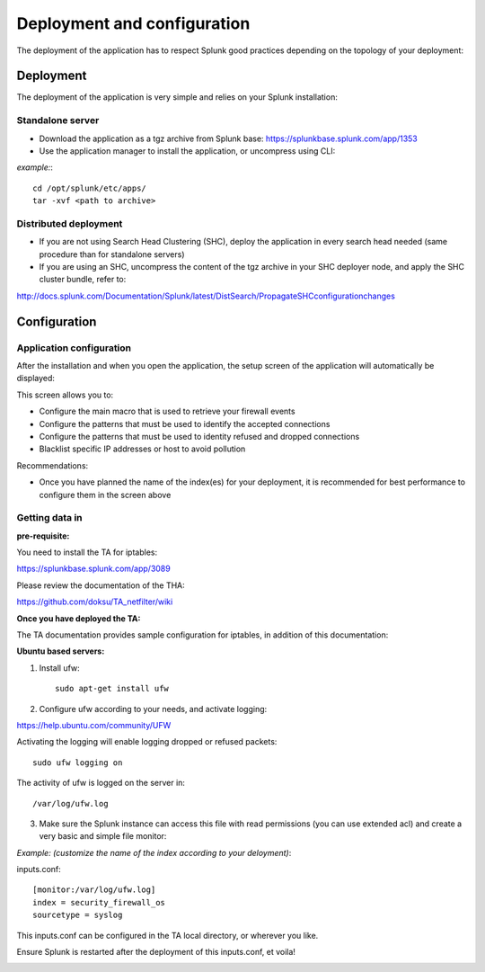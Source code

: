 ############################
Deployment and configuration
############################

The deployment of the application has to respect Splunk good practices depending on the topology of your deployment:

==========
Deployment
==========

The deployment of the application is very simple and relies on your Splunk installation:

-----------------
Standalone server
-----------------

- Download the application as a tgz archive from Splunk base: https://splunkbase.splunk.com/app/1353

- Use the application manager to install the application, or uncompress using CLI:

*example:*::

    cd /opt/splunk/etc/apps/
    tar -xvf <path to archive>

----------------------
Distributed deployment
----------------------

- If you are not using Search Head Clustering (SHC), deploy the application in every search head needed (same procedure than for standalone servers)

- If you are using an SHC, uncompress the content of the tgz archive in your SHC deployer node, and apply the SHC cluster bundle, refer to:

http://docs.splunk.com/Documentation/Splunk/latest/DistSearch/PropagateSHCconfigurationchanges

=============
Configuration
=============

-------------------------
Application configuration
-------------------------

After the installation and when you open the application, the setup screen of the application will automatically be displayed:

.. image:: img/setup1.png
   :alt: setup1.png
   :align: center

This screen allows you to:

- Configure the main macro that is used to retrieve your firewall events
- Configure the patterns that must be used to identify the accepted connections
- Configure the patterns that must be used to identity refused and dropped connections
- Blacklist specific IP addresses or host to avoid pollution

Recommendations:

- Once you have planned the name of the index(es) for your deployment, it is recommended for best performance to configure them in the screen above

---------------
Getting data in
---------------

**pre-requisite:**

You need to install the TA for iptables:

https://splunkbase.splunk.com/app/3089

Please review the documentation of the THA:

https://github.com/doksu/TA_netfilter/wiki

**Once you have deployed the TA:**

The TA documentation provides sample configuration for iptables, in addition of this documentation:

**Ubuntu based servers:**

1. Install ufw::

    sudo apt-get install ufw

2. Configure ufw according to your needs, and activate logging:

https://help.ubuntu.com/community/UFW

Activating the logging will enable logging dropped or refused packets::

    sudo ufw logging on

The activity of ufw is logged on the server in::

    /var/log/ufw.log

3. Make sure the Splunk instance can access this file with read permissions (you can use extended acl) and create a very basic and simple file monitor:

*Example: (customize the name of the index according to your deloyment)*:

inputs.conf::

    [monitor:/var/log/ufw.log]
    index = security_firewall_os
    sourcetype = syslog

This inputs.conf can be configured in the TA local directory, or wherever you like.

Ensure Splunk is restarted after the deployment of this inputs.conf, et voila!

.. image:: img/final.png
   :alt: final.png
   :align: center
